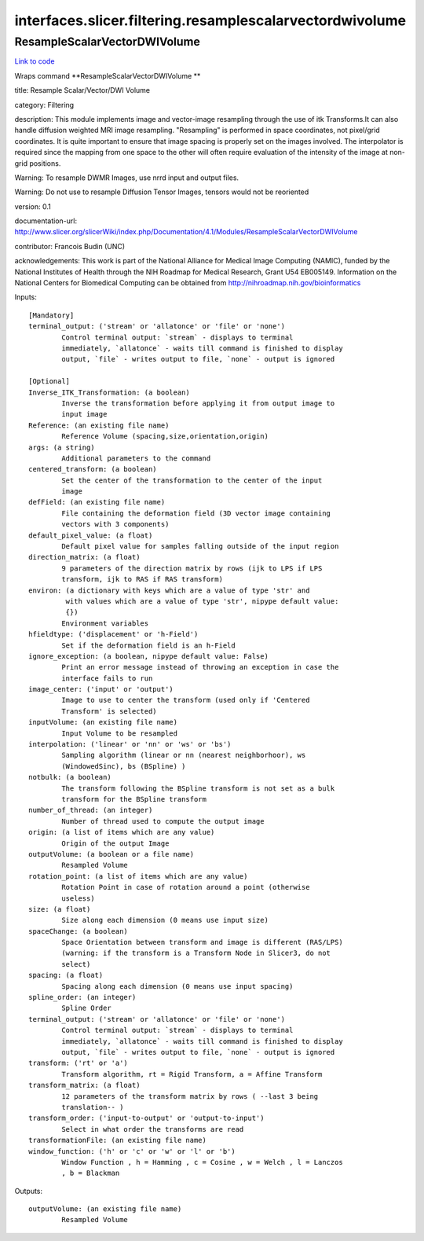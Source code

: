 .. AUTO-GENERATED FILE -- DO NOT EDIT!

interfaces.slicer.filtering.resamplescalarvectordwivolume
=========================================================


.. _nipype.interfaces.slicer.filtering.resamplescalarvectordwivolume.ResampleScalarVectorDWIVolume:


.. index:: ResampleScalarVectorDWIVolume

ResampleScalarVectorDWIVolume
-----------------------------

`Link to code <http://github.com/nipy/nipype/tree/083918710085dcc1ce0a4427b490267bef42316a/nipype/interfaces/slicer/filtering/resamplescalarvectordwivolume.py#L40>`__

Wraps command **ResampleScalarVectorDWIVolume **

title: Resample Scalar/Vector/DWI Volume

category: Filtering

description: This module implements image and vector-image resampling through  the use of itk Transforms.It can also handle diffusion weighted MRI image resampling. "Resampling" is performed in space coordinates, not pixel/grid coordinates. It is quite important to ensure that image spacing is properly set on the images involved. The interpolator is required since the mapping from one space to the other will often require evaluation of the intensity of the image at non-grid positions.

Warning: To resample DWMR Images, use nrrd input and output files.

Warning: Do not use to resample Diffusion Tensor Images, tensors would  not be reoriented

version: 0.1

documentation-url: http://www.slicer.org/slicerWiki/index.php/Documentation/4.1/Modules/ResampleScalarVectorDWIVolume

contributor: Francois Budin (UNC)

acknowledgements: This work is part of the National Alliance for Medical Image Computing (NAMIC), funded by the National Institutes of Health through the NIH Roadmap for Medical Research, Grant U54 EB005149. Information on the National Centers for Biomedical Computing can be obtained from http://nihroadmap.nih.gov/bioinformatics

Inputs::

        [Mandatory]
        terminal_output: ('stream' or 'allatonce' or 'file' or 'none')
                Control terminal output: `stream` - displays to terminal
                immediately, `allatonce` - waits till command is finished to display
                output, `file` - writes output to file, `none` - output is ignored

        [Optional]
        Inverse_ITK_Transformation: (a boolean)
                Inverse the transformation before applying it from output image to
                input image
        Reference: (an existing file name)
                Reference Volume (spacing,size,orientation,origin)
        args: (a string)
                Additional parameters to the command
        centered_transform: (a boolean)
                Set the center of the transformation to the center of the input
                image
        defField: (an existing file name)
                File containing the deformation field (3D vector image containing
                vectors with 3 components)
        default_pixel_value: (a float)
                Default pixel value for samples falling outside of the input region
        direction_matrix: (a float)
                9 parameters of the direction matrix by rows (ijk to LPS if LPS
                transform, ijk to RAS if RAS transform)
        environ: (a dictionary with keys which are a value of type 'str' and
                 with values which are a value of type 'str', nipype default value:
                 {})
                Environment variables
        hfieldtype: ('displacement' or 'h-Field')
                Set if the deformation field is an h-Field
        ignore_exception: (a boolean, nipype default value: False)
                Print an error message instead of throwing an exception in case the
                interface fails to run
        image_center: ('input' or 'output')
                Image to use to center the transform (used only if 'Centered
                Transform' is selected)
        inputVolume: (an existing file name)
                Input Volume to be resampled
        interpolation: ('linear' or 'nn' or 'ws' or 'bs')
                Sampling algorithm (linear or nn (nearest neighborhoor), ws
                (WindowedSinc), bs (BSpline) )
        notbulk: (a boolean)
                The transform following the BSpline transform is not set as a bulk
                transform for the BSpline transform
        number_of_thread: (an integer)
                Number of thread used to compute the output image
        origin: (a list of items which are any value)
                Origin of the output Image
        outputVolume: (a boolean or a file name)
                Resampled Volume
        rotation_point: (a list of items which are any value)
                Rotation Point in case of rotation around a point (otherwise
                useless)
        size: (a float)
                Size along each dimension (0 means use input size)
        spaceChange: (a boolean)
                Space Orientation between transform and image is different (RAS/LPS)
                (warning: if the transform is a Transform Node in Slicer3, do not
                select)
        spacing: (a float)
                Spacing along each dimension (0 means use input spacing)
        spline_order: (an integer)
                Spline Order
        terminal_output: ('stream' or 'allatonce' or 'file' or 'none')
                Control terminal output: `stream` - displays to terminal
                immediately, `allatonce` - waits till command is finished to display
                output, `file` - writes output to file, `none` - output is ignored
        transform: ('rt' or 'a')
                Transform algorithm, rt = Rigid Transform, a = Affine Transform
        transform_matrix: (a float)
                12 parameters of the transform matrix by rows ( --last 3 being
                translation-- )
        transform_order: ('input-to-output' or 'output-to-input')
                Select in what order the transforms are read
        transformationFile: (an existing file name)
        window_function: ('h' or 'c' or 'w' or 'l' or 'b')
                Window Function , h = Hamming , c = Cosine , w = Welch , l = Lanczos
                , b = Blackman

Outputs::

        outputVolume: (an existing file name)
                Resampled Volume
